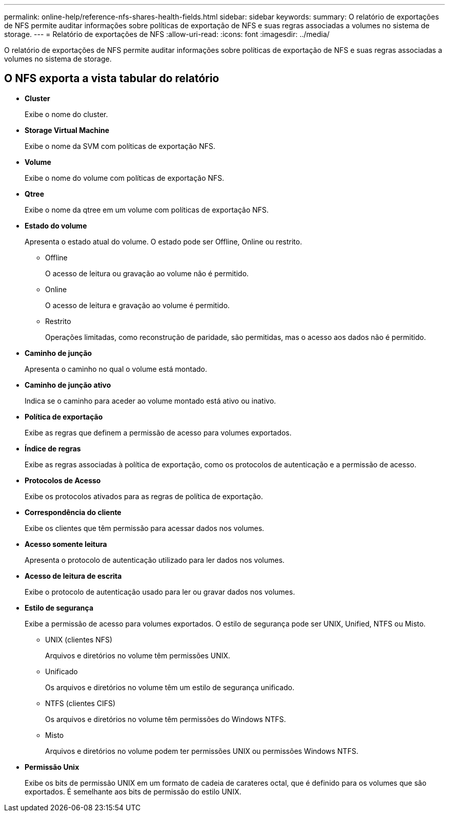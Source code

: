 ---
permalink: online-help/reference-nfs-shares-health-fields.html 
sidebar: sidebar 
keywords:  
summary: O relatório de exportações de NFS permite auditar informações sobre políticas de exportação de NFS e suas regras associadas a volumes no sistema de storage. 
---
= Relatório de exportações de NFS
:allow-uri-read: 
:icons: font
:imagesdir: ../media/


[role="lead"]
O relatório de exportações de NFS permite auditar informações sobre políticas de exportação de NFS e suas regras associadas a volumes no sistema de storage.



== O NFS exporta a vista tabular do relatório

* *Cluster*
+
Exibe o nome do cluster.

* *Storage Virtual Machine*
+
Exibe o nome da SVM com políticas de exportação NFS.

* *Volume*
+
Exibe o nome do volume com políticas de exportação NFS.

* *Qtree*
+
Exibe o nome da qtree em um volume com políticas de exportação NFS.

* *Estado do volume*
+
Apresenta o estado atual do volume. O estado pode ser Offline, Online ou restrito.

+
** Offline
+
O acesso de leitura ou gravação ao volume não é permitido.

** Online
+
O acesso de leitura e gravação ao volume é permitido.

** Restrito
+
Operações limitadas, como reconstrução de paridade, são permitidas, mas o acesso aos dados não é permitido.



* *Caminho de junção*
+
Apresenta o caminho no qual o volume está montado.

* *Caminho de junção ativo*
+
Indica se o caminho para aceder ao volume montado está ativo ou inativo.

* *Política de exportação*
+
Exibe as regras que definem a permissão de acesso para volumes exportados.

* *Índice de regras*
+
Exibe as regras associadas à política de exportação, como os protocolos de autenticação e a permissão de acesso.

* *Protocolos de Acesso*
+
Exibe os protocolos ativados para as regras de política de exportação.

* *Correspondência do cliente*
+
Exibe os clientes que têm permissão para acessar dados nos volumes.

* *Acesso somente leitura*
+
Apresenta o protocolo de autenticação utilizado para ler dados nos volumes.

* *Acesso de leitura de escrita*
+
Exibe o protocolo de autenticação usado para ler ou gravar dados nos volumes.

* *Estilo de segurança*
+
Exibe a permissão de acesso para volumes exportados. O estilo de segurança pode ser UNIX, Unified, NTFS ou Misto.

+
** UNIX (clientes NFS)
+
Arquivos e diretórios no volume têm permissões UNIX.

** Unificado
+
Os arquivos e diretórios no volume têm um estilo de segurança unificado.

** NTFS (clientes CIFS)
+
Os arquivos e diretórios no volume têm permissões do Windows NTFS.

** Misto
+
Arquivos e diretórios no volume podem ter permissões UNIX ou permissões Windows NTFS.



* *Permissão Unix*
+
Exibe os bits de permissão UNIX em um formato de cadeia de carateres octal, que é definido para os volumes que são exportados. É semelhante aos bits de permissão do estilo UNIX.


